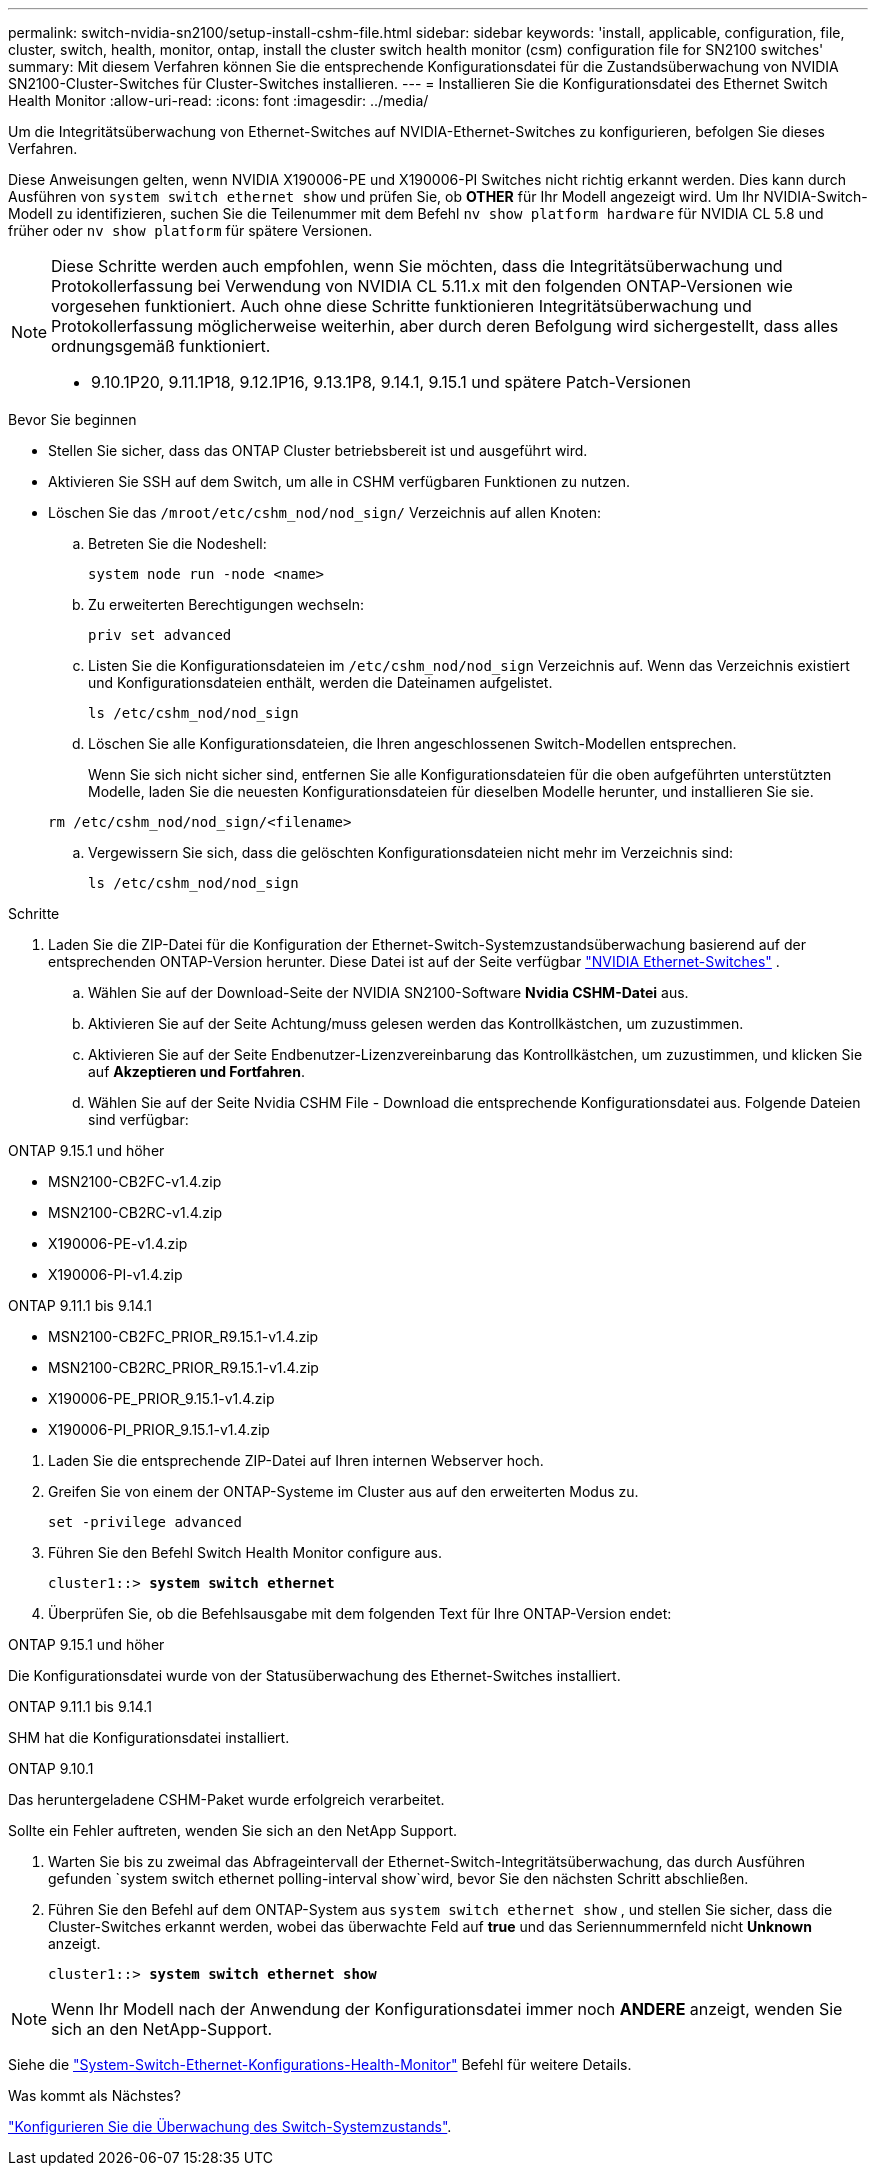 ---
permalink: switch-nvidia-sn2100/setup-install-cshm-file.html 
sidebar: sidebar 
keywords: 'install, applicable, configuration, file, cluster, switch, health, monitor, ontap, install the cluster switch health monitor (csm) configuration file for SN2100 switches' 
summary: Mit diesem Verfahren können Sie die entsprechende Konfigurationsdatei für die Zustandsüberwachung von NVIDIA SN2100-Cluster-Switches für Cluster-Switches installieren. 
---
= Installieren Sie die Konfigurationsdatei des Ethernet Switch Health Monitor
:allow-uri-read: 
:icons: font
:imagesdir: ../media/


[role="lead"]
Um die Integritätsüberwachung von Ethernet-Switches auf NVIDIA-Ethernet-Switches zu konfigurieren, befolgen Sie dieses Verfahren.

Diese Anweisungen gelten, wenn NVIDIA X190006-PE und X190006-PI Switches nicht richtig erkannt werden. Dies kann durch Ausführen von  `system switch ethernet show` und prüfen Sie, ob *OTHER* für Ihr Modell angezeigt wird. Um Ihr NVIDIA-Switch-Modell zu identifizieren, suchen Sie die Teilenummer mit dem Befehl  `nv show platform hardware` für NVIDIA CL 5.8 und früher oder  `nv show platform` für spätere Versionen.

[NOTE]
====
Diese Schritte werden auch empfohlen, wenn Sie möchten, dass die Integritätsüberwachung und Protokollerfassung bei Verwendung von NVIDIA CL 5.11.x mit den folgenden ONTAP-Versionen wie vorgesehen funktioniert. Auch ohne diese Schritte funktionieren Integritätsüberwachung und Protokollerfassung möglicherweise weiterhin, aber durch deren Befolgung wird sichergestellt, dass alles ordnungsgemäß funktioniert.

* 9.10.1P20, 9.11.1P18, 9.12.1P16, 9.13.1P8, 9.14.1, 9.15.1 und spätere Patch-Versionen


====
.Bevor Sie beginnen
* Stellen Sie sicher, dass das ONTAP Cluster betriebsbereit ist und ausgeführt wird.
* Aktivieren Sie SSH auf dem Switch, um alle in CSHM verfügbaren Funktionen zu nutzen.
* Löschen Sie das `/mroot/etc/cshm_nod/nod_sign/` Verzeichnis auf allen Knoten:
+
.. Betreten Sie die Nodeshell:
+
`system node run -node <name>`

.. Zu erweiterten Berechtigungen wechseln:
+
`priv set advanced`

.. Listen Sie die Konfigurationsdateien im `/etc/cshm_nod/nod_sign` Verzeichnis auf. Wenn das Verzeichnis existiert und Konfigurationsdateien enthält, werden die Dateinamen aufgelistet.
+
`ls /etc/cshm_nod/nod_sign`

.. Löschen Sie alle Konfigurationsdateien, die Ihren angeschlossenen Switch-Modellen entsprechen.
+
Wenn Sie sich nicht sicher sind, entfernen Sie alle Konfigurationsdateien für die oben aufgeführten unterstützten Modelle, laden Sie die neuesten Konfigurationsdateien für dieselben Modelle herunter, und installieren Sie sie.

+
`rm /etc/cshm_nod/nod_sign/<filename>`

.. Vergewissern Sie sich, dass die gelöschten Konfigurationsdateien nicht mehr im Verzeichnis sind:
+
`ls /etc/cshm_nod/nod_sign`





.Schritte
. Laden Sie die ZIP-Datei für die Konfiguration der Ethernet-Switch-Systemzustandsüberwachung basierend auf der entsprechenden ONTAP-Version herunter. Diese Datei ist auf der Seite verfügbar https://mysupport.netapp.com/site/info/nvidia-cluster-switch["NVIDIA Ethernet-Switches"^] .
+
.. Wählen Sie auf der Download-Seite der NVIDIA SN2100-Software *Nvidia CSHM-Datei* aus.
.. Aktivieren Sie auf der Seite Achtung/muss gelesen werden das Kontrollkästchen, um zuzustimmen.
.. Aktivieren Sie auf der Seite Endbenutzer-Lizenzvereinbarung das Kontrollkästchen, um zuzustimmen, und klicken Sie auf *Akzeptieren und Fortfahren*.
.. Wählen Sie auf der Seite Nvidia CSHM File - Download die entsprechende Konfigurationsdatei aus. Folgende Dateien sind verfügbar:




[role="tabbed-block"]
====
.ONTAP 9.15.1 und höher
--
* MSN2100-CB2FC-v1.4.zip
* MSN2100-CB2RC-v1.4.zip
* X190006-PE-v1.4.zip
* X190006-PI-v1.4.zip


--
.ONTAP 9.11.1 bis 9.14.1
--
* MSN2100-CB2FC_PRIOR_R9.15.1-v1.4.zip
* MSN2100-CB2RC_PRIOR_R9.15.1-v1.4.zip
* X190006-PE_PRIOR_9.15.1-v1.4.zip
* X190006-PI_PRIOR_9.15.1-v1.4.zip


--
====
. [[step2]]Laden Sie die entsprechende ZIP-Datei auf Ihren internen Webserver hoch.
. Greifen Sie von einem der ONTAP-Systeme im Cluster aus auf den erweiterten Modus zu.
+
`set -privilege advanced`

. Führen Sie den Befehl Switch Health Monitor configure aus.
+
[listing, subs="+quotes"]
----
cluster1::> *system switch ethernet*
----
. Überprüfen Sie, ob die Befehlsausgabe mit dem folgenden Text für Ihre ONTAP-Version endet:


[role="tabbed-block"]
====
.ONTAP 9.15.1 und höher
--
Die Konfigurationsdatei wurde von der Statusüberwachung des Ethernet-Switches installiert.

--
.ONTAP 9.11.1 bis 9.14.1
--
SHM hat die Konfigurationsdatei installiert.

--
.ONTAP 9.10.1
--
Das heruntergeladene CSHM-Paket wurde erfolgreich verarbeitet.

--
====
Sollte ein Fehler auftreten, wenden Sie sich an den NetApp Support.

. [[step6]]Warten Sie bis zu zweimal das Abfrageintervall der Ethernet-Switch-Integritätsüberwachung, das durch Ausführen gefunden `system switch ethernet polling-interval show`wird, bevor Sie den nächsten Schritt abschließen.
. Führen Sie den Befehl auf dem ONTAP-System aus `system switch ethernet show` , und stellen Sie sicher, dass die Cluster-Switches erkannt werden, wobei das überwachte Feld auf *true* und das Seriennummernfeld nicht *Unknown* anzeigt.
+
[listing, subs="+quotes"]
----
cluster1::> *system switch ethernet show*
----



NOTE: Wenn Ihr Modell nach der Anwendung der Konfigurationsdatei immer noch *ANDERE* anzeigt, wenden Sie sich an den NetApp-Support.

Siehe die https://docs.netapp.com/us-en/ontap-cli/system-switch-ethernet-configure-health-monitor.html["System-Switch-Ethernet-Konfigurations-Health-Monitor"^] Befehl für weitere Details.

.Was kommt als Nächstes?
link:../switch-cshm/config-overview.html["Konfigurieren Sie die Überwachung des Switch-Systemzustands"].
